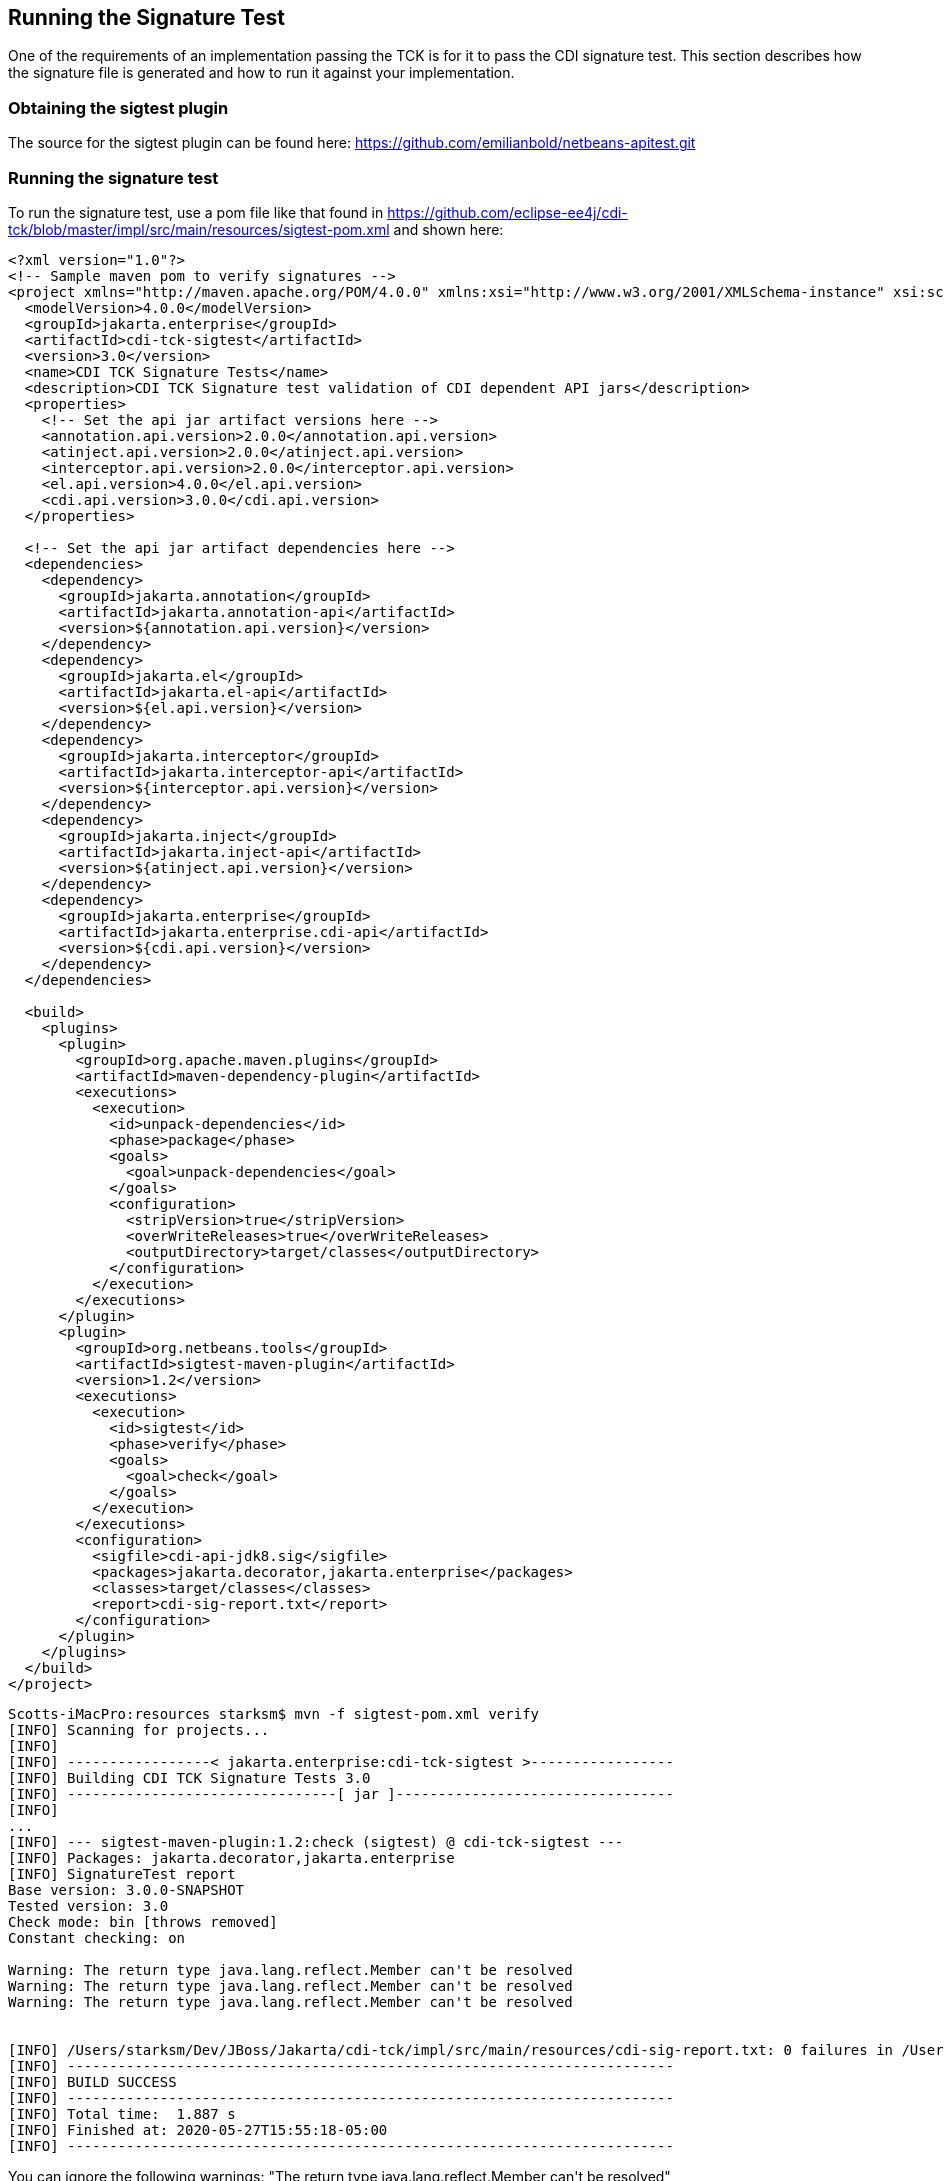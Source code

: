 [[sigtest]]

== Running the Signature Test

One of the requirements of an implementation passing the TCK is for it to pass the CDI signature test. This section describes how the signature file is generated and how to run it against your implementation. 


=== Obtaining the sigtest plugin

The source for the sigtest plugin can be found here:
https://github.com/emilianbold/netbeans-apitest.git


=== Running the signature test
To run the signature test, use a pom file like that found in
https://github.com/eclipse-ee4j/cdi-tck/blob/master/impl/src/main/resources/sigtest-pom.xml
and shown here:
[source, xml]
----
<?xml version="1.0"?>
<!-- Sample maven pom to verify signatures -->
<project xmlns="http://maven.apache.org/POM/4.0.0" xmlns:xsi="http://www.w3.org/2001/XMLSchema-instance" xsi:schemaLocation="http://maven.apache.org/POM/4.0.0 http://maven.apache.org/maven-v4_0_0.xsd">
  <modelVersion>4.0.0</modelVersion>
  <groupId>jakarta.enterprise</groupId>
  <artifactId>cdi-tck-sigtest</artifactId>
  <version>3.0</version>
  <name>CDI TCK Signature Tests</name>
  <description>CDI TCK Signature test validation of CDI dependent API jars</description>
  <properties>
    <!-- Set the api jar artifact versions here -->
    <annotation.api.version>2.0.0</annotation.api.version>
    <atinject.api.version>2.0.0</atinject.api.version>
    <interceptor.api.version>2.0.0</interceptor.api.version>
    <el.api.version>4.0.0</el.api.version>
    <cdi.api.version>3.0.0</cdi.api.version>
  </properties>

  <!-- Set the api jar artifact dependencies here -->
  <dependencies>
    <dependency>
      <groupId>jakarta.annotation</groupId>
      <artifactId>jakarta.annotation-api</artifactId>
      <version>${annotation.api.version}</version>
    </dependency>
    <dependency>
      <groupId>jakarta.el</groupId>
      <artifactId>jakarta.el-api</artifactId>
      <version>${el.api.version}</version>
    </dependency>
    <dependency>
      <groupId>jakarta.interceptor</groupId>
      <artifactId>jakarta.interceptor-api</artifactId>
      <version>${interceptor.api.version}</version>
    </dependency>
    <dependency>
      <groupId>jakarta.inject</groupId>
      <artifactId>jakarta.inject-api</artifactId>
      <version>${atinject.api.version}</version>
    </dependency>
    <dependency>
      <groupId>jakarta.enterprise</groupId>
      <artifactId>jakarta.enterprise.cdi-api</artifactId>
      <version>${cdi.api.version}</version>
    </dependency>
  </dependencies>

  <build>
    <plugins>
      <plugin>
        <groupId>org.apache.maven.plugins</groupId>
        <artifactId>maven-dependency-plugin</artifactId>
        <executions>
          <execution>
            <id>unpack-dependencies</id>
            <phase>package</phase>
            <goals>
              <goal>unpack-dependencies</goal>
            </goals>
            <configuration>
              <stripVersion>true</stripVersion>
              <overWriteReleases>true</overWriteReleases>
              <outputDirectory>target/classes</outputDirectory>
            </configuration>
          </execution>
        </executions>
      </plugin>
      <plugin>
        <groupId>org.netbeans.tools</groupId>
        <artifactId>sigtest-maven-plugin</artifactId>
        <version>1.2</version>
        <executions>
          <execution>
            <id>sigtest</id>
            <phase>verify</phase>
            <goals>
              <goal>check</goal>
            </goals>
          </execution>
        </executions>
        <configuration>
          <sigfile>cdi-api-jdk8.sig</sigfile>
          <packages>jakarta.decorator,jakarta.enterprise</packages>
          <classes>target/classes</classes>
          <report>cdi-sig-report.txt</report>
        </configuration>
      </plugin>
    </plugins>
  </build>
</project>
----

[source, console]
----
Scotts-iMacPro:resources starksm$ mvn -f sigtest-pom.xml verify
[INFO] Scanning for projects...
[INFO]
[INFO] -----------------< jakarta.enterprise:cdi-tck-sigtest >-----------------
[INFO] Building CDI TCK Signature Tests 3.0
[INFO] --------------------------------[ jar ]---------------------------------
[INFO]
...
[INFO] --- sigtest-maven-plugin:1.2:check (sigtest) @ cdi-tck-sigtest ---
[INFO] Packages: jakarta.decorator,jakarta.enterprise
[INFO] SignatureTest report
Base version: 3.0.0-SNAPSHOT
Tested version: 3.0
Check mode: bin [throws removed]
Constant checking: on

Warning: The return type java.lang.reflect.Member can't be resolved
Warning: The return type java.lang.reflect.Member can't be resolved
Warning: The return type java.lang.reflect.Member can't be resolved


[INFO] /Users/starksm/Dev/JBoss/Jakarta/cdi-tck/impl/src/main/resources/cdi-sig-report.txt: 0 failures in /Users/starksm/Dev/JBoss/Jakarta/cdi-tck/impl/src/main/resources/cdi-api-jdk8.sig
[INFO] ------------------------------------------------------------------------
[INFO] BUILD SUCCESS
[INFO] ------------------------------------------------------------------------
[INFO] Total time:  1.887 s
[INFO] Finished at: 2020-05-27T15:55:18-05:00
[INFO] ------------------------------------------------------------------------
----

You can ignore the following warnings:
+"The return type java.lang.reflect.Member can't be resolved"+

The important thing is that the mvn version shows "BUILD SUCCESS".

=== Forcing a signature test failure

Just for fun (and to confirm that the signature test is working correctly), you can try the following:

1) Edit cdi-api.sig

2) Modify one of the class signatures - in the following example we change one of the constructors for +BusyConversationException+ - here's the original:

[source, console]
----
CLSS public jakarta.enterprise.context.BusyConversationException
cons public BusyConversationException()
cons public BusyConversationException(java.lang.String)
cons public BusyConversationException(java.lang.String,java.lang.Throwable)
cons public BusyConversationException(java.lang.Throwable)
supr jakarta.enterprise.context.ContextException
hfds serialVersionUID

----

Let's change the default (empty) constructor parameter to one with a +java.lang.Integer+ parameter instead:

[source, console]
----
CLSS public jakarta.enterprise.context.BusyConversationException
cons public BusyConversationException(java.lang.Integer)
cons public BusyConversationException(java.lang.String)
cons public BusyConversationException(java.lang.String,java.lang.Throwable)
cons public BusyConversationException(java.lang.Throwable)
supr jakarta.enterprise.context.ContextException
hfds serialVersionUID

----

3) Now when we run the signature test using the above command, we should get the following errors:


[source, console]
....
Missing Constructors
--------------------

jakarta.enterprise.context.BusyConversationException:         constructor public jakarta.enterprise.context.BusyConversationException.BusyConversationException(java.lang.Integer)

Added Constructors
------------------

jakarta.enterprise.context.BusyConversationException:         constructor public jakarta.enterprise.context.BusyConversationException.BusyConversationException()


STATUS:Failed.2 errors
....


